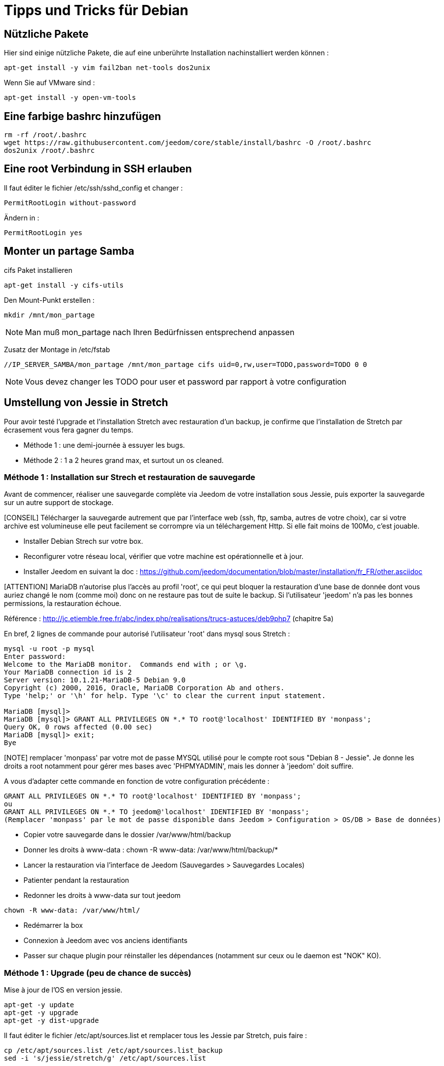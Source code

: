 = Tipps und Tricks für Debian

== Nützliche Pakete

Hier sind einige nützliche Pakete, die auf eine unberührte Installation nachinstalliert werden können :  

----
apt-get install -y vim fail2ban net-tools dos2unix
----

Wenn Sie auf VMware sind : 

----
apt-get install -y open-vm-tools
----

== Eine farbige bashrc hinzufügen

----
rm -rf /root/.bashrc
wget https://raw.githubusercontent.com/jeedom/core/stable/install/bashrc -O /root/.bashrc
dos2unix /root/.bashrc
----

== Eine root Verbindung in SSH erlauben 

Il faut éditer le fichier /etc/ssh/sshd_config et changer : 

----
PermitRootLogin without-password
----

Ändern in :

----
PermitRootLogin yes
----

== Monter un partage Samba

cifs Paket installieren

----
apt-get install -y cifs-utils
----

Den Mount-Punkt erstellen : 

----
mkdir /mnt/mon_partage
----

[NOTE]
Man muß mon_partage nach Ihren Bedürfnissen entsprechend anpassen

Zusatz der Montage in /etc/fstab
----
//IP_SERVER_SAMBA/mon_partage /mnt/mon_partage cifs uid=0,rw,user=TODO,password=TODO 0 0
----

[NOTE]
Vous devez changer les TODO pour user et password par rapport à votre configuration

== Umstellung von Jessie in Stretch
Pour avoir testé l'upgrade et l'installation Stretch avec restauration d'un backup, je confirme que l'installation de Stretch par écrasement vous fera gagner du temps.

- Méthode 1 : une demi-journée à essuyer les bugs.
- Méthode 2 : 1 a 2 heures grand max, et surtout un os cleaned.

=== Méthode 1 : Installation sur Strech et restauration de sauvegarde

Avant de commencer, réaliser une sauvegarde complète via Jeedom de votre installation sous Jessie, puis exporter la sauvegarde sur un autre support de stockage.

[CONSEIL] Télécharger la sauvegarde autrement que par l'interface web (ssh, ftp, samba, autres de votre choix), car si votre archive est volumineuse elle peut facilement se corrompre via un téléchargement Http. Si elle fait moins de 100Mo, c'est jouable.

- Installer Debian Strech sur votre box.
- Reconfigurer votre réseau local, vérifier que votre machine est opérationnelle et à jour.
- Installer Jeedom en suivant la doc : https://github.com/jeedom/documentation/blob/master/installation/fr_FR/other.asciidoc 

[ATTENTION] MariaDB n'autorise plus l'accès au profil 'root', ce qui peut bloquer la restauration d'une base de donnée dont vous auriez changé le nom (comme moi) donc on ne restaure pas tout de suite le backup. Si l'utilisateur 'jeedom' n'a pas les bonnes permissions, la restauration échoue.

Référence : http://jc.etiemble.free.fr/abc/index.php/realisations/trucs-astuces/deb9php7 (chapitre 5a)

En bref, 2 lignes de commande pour autorisé l'utilisateur 'root' dans mysql sous Stretch :
----
mysql -u root -p mysql
Enter password: 
Welcome to the MariaDB monitor.  Commands end with ; or \g.
Your MariaDB connection id is 2
Server version: 10.1.21-MariaDB-5 Debian 9.0
Copyright (c) 2000, 2016, Oracle, MariaDB Corporation Ab and others.
Type 'help;' or '\h' for help. Type '\c' to clear the current input statement.

MariaDB [mysql]> 
MariaDB [mysql]> GRANT ALL PRIVILEGES ON *.* TO root@'localhost' IDENTIFIED BY 'monpass';
Query OK, 0 rows affected (0.00 sec)
MariaDB [mysql]> exit;
Bye
----
[NOTE] remplacer 'monpass' par votre mot de passe MYSQL utilisé pour le compte root sous "Debian 8 - Jessie". Je donne les droits a root notamment pour gérer mes bases avec 'PHPMYADMIN', mais les donner à 'jeedom' doit suffire.

A vous d'adapter cette commande en fonction de votre configuration précédente :
----
GRANT ALL PRIVILEGES ON *.* TO root@'localhost' IDENTIFIED BY 'monpass';
ou
GRANT ALL PRIVILEGES ON *.* TO jeedom@'localhost' IDENTIFIED BY 'monpass';
(Remplacer 'monpass' par le mot de passe disponible dans Jeedom > Configuration > OS/DB > Base de données)
----
- Copier votre sauvegarde dans le dossier /var/www/html/backup
- Donner les droits à www-data : chown -R www-data: /var/www/html/backup/*
- Lancer la restauration via l'interface de Jeedom (Sauvegardes > Sauvegardes Locales)
- Patienter pendant la restauration
- Redonner les droits à www-data sur tout jeedom 
----
chown -R www-data: /var/www/html/
----
- Redémarrer la box
- Connexion à Jeedom avec vos anciens identifiants
- Passer sur chaque plugin pour réinstaller les dépendances (notamment sur ceux ou le daemon est "NOK" KO).

=== Méthode 1 : Upgrade (peu de chance de succès)
Mise à jour de l'OS en version jessie.

---- 
apt-get -y update
apt-get -y upgrade
apt-get -y dist-upgrade
---- 

Il faut éditer le fichier /etc/apt/sources.list et remplacer tous les Jessie par Stretch, puis faire : 

---- 
cp /etc/apt/sources.list /etc/apt/sources.list_backup
sed -i 's/jessie/stretch/g' /etc/apt/sources.list
---- 

Mise à jour de l'OS en version stretch.

---- 
apt-get -y update
apt-get -y upgrade
apt-get -y dist-upgrade
---- 

Bascule en MariaDB.

---- 
apt-get -y install mariadb-server mariadb-client mariadb-common
---- 

Mise à jour de Jeedom

---- 
sh /var/www/html/install/install.sh -s 2
sh /var/www/html/install/install.sh -s 5
sh /var/www/html/install/install.sh -s 7
sh /var/www/html/install/install.sh -s 10
---- 

Suppression des librairies non nécessaires

---- 
apt -y remove `aptitude -F %p search '~o' | grep -E -v ^lib`
apt -y remove `aptitude -F %p search '~o'`----
---- 